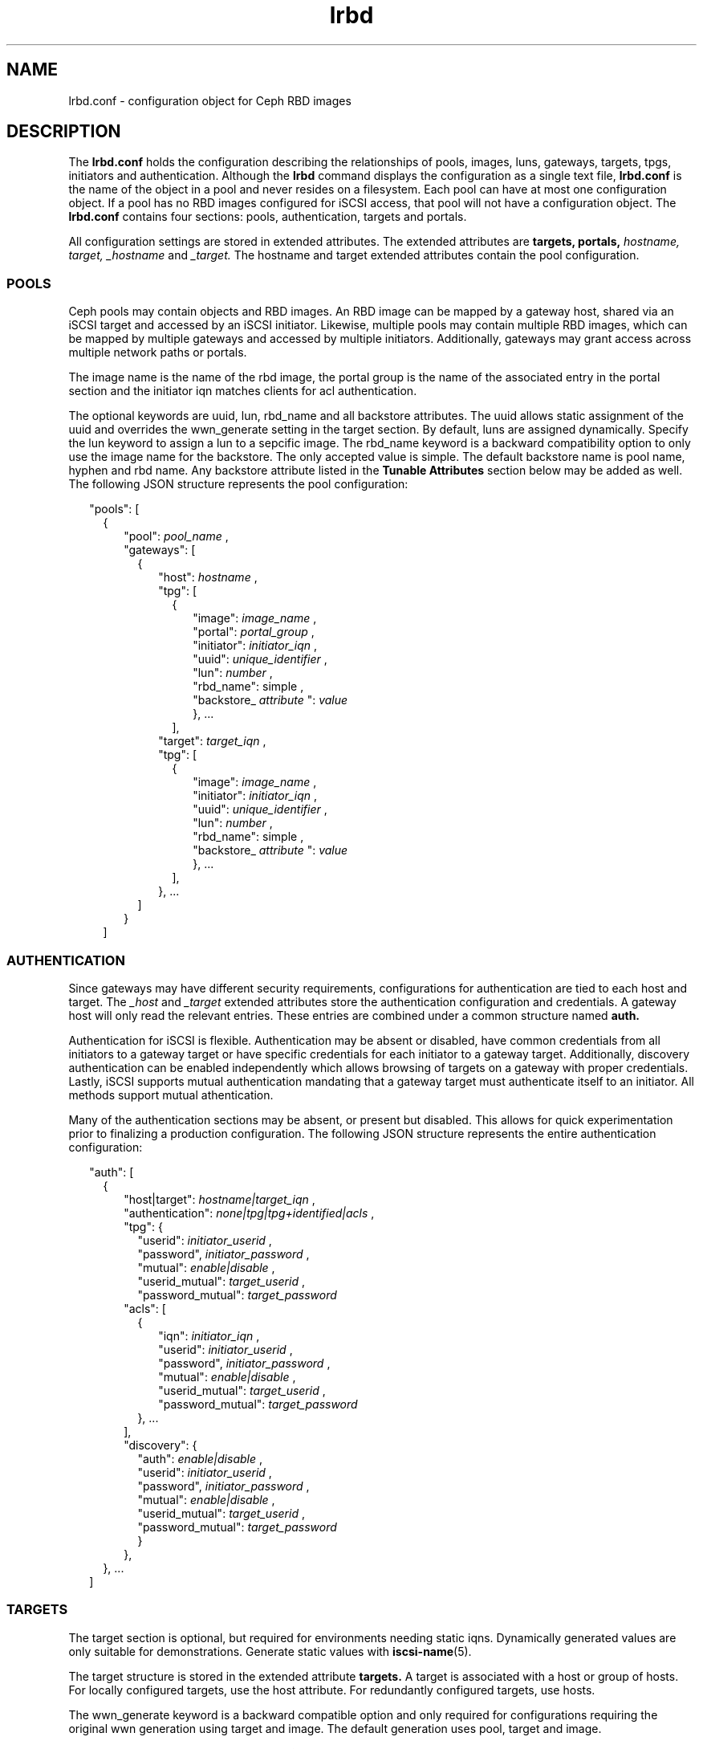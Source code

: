 .TH lrbd 5 
.SH NAME
lrbd.conf \- configuration object for Ceph RBD images
.SH DESCRIPTION
The 
.B lrbd.conf
holds the configuration describing the relationships of pools, images,
luns, gateways, targets, tpgs, initiators and authentication.  Although the
.B lrbd 
command displays the configuration as a single text file, 
.B lrbd.conf
is the name of the object in a pool and never resides on a filesystem.  Each 
pool can have at most one configuration object.  If a pool has no RBD images
configured for iSCSI access, that pool will not have a configuration object.
The 
.B lrbd.conf
contains four sections: pools, authentication, targets and portals.
.PP
All configuration settings are stored in extended attributes.  The extended 
attributes are 
.B targets,
.B portals,
.I hostname,
.I target,
.I _hostname
and
.I _target.
The hostname and target extended attributes contain the pool configuration.  
.SS POOLS
Ceph pools may contain objects and RBD images.  An RBD image can be mapped
by a gateway host, shared via an iSCSI target and accessed by an iSCSI 
initiator.  Likewise, multiple pools may contain multiple RBD images, which
can be mapped by multiple gateways and accessed by multiple initiators.
Additionally, gateways may grant access across multiple network paths or 
portals. 
.PP
The image name is the name of the rbd image, the portal group is the name of the associated entry in the portal section and the initiator iqn matches clients for acl authentication.
.PP
The optional keywords are uuid, lun, rbd_name and all backstore attributes.  The uuid allows static assignment of the uuid and overrides the wwn_generate setting in the target section.  By default, luns are assigned dynamically.  Specify the lun keyword to assign a lun to a sepcific image.  The rbd_name keyword is a backward compatibility option to only use the image name for the backstore. The only accepted value is simple.  The default backstore name is pool name, hyphen and rbd name.  Any backstore attribute listed in the 
.B Tunable Attributes 
section below may be added as well.  The following JSON structure represents the pool configuration:
.PP
.RS 2
"pools": [ 
.RS 2
{
.RS 2
"pool":  
.I pool_name
,
.RS 0
"gateways": [ 
.RS 2
{
.RS 2
"host": 
.I hostname
,
.RS 0
"tpg": [ 
.RS 2
{
.RS 2
"image": 
.I image_name
,
.RS 0
"portal": 
.I portal_group
,
.RS 0
"initiator":
.I initiator_iqn
,
.RS 0
"uuid": 
.I unique_identifier
,
.RS 0
"lun": 
.I number
,
.RS 0
"rbd_name": 
simple
,
.RS 0
"backstore_
.I attribute
":
.I value
.RE
.RE
.RE
.RE
.RE
.RE
}, ... 
.RE
],
.RE
.RS 0
"target": 
.I target_iqn
,
.RS 0
"tpg": [ 
.RS 2
{
.RS 2
"image": 
.I image_name
,
.RS 0
"initiator":
.I initiator_iqn
,
.RS 0
"uuid": 
.I unique_identifier
,
.RS 0
"lun": 
.I number
,
.RS 0
"rbd_name": 
simple
,
.RS 0
"backstore_
.I attribute
":
.I value
.RE
.RE
.RE
.RE
.RE
}, ... 
.RE
],
.RE
.RE
.RE
.RE
}, ...
.RE
]
.RE
.RE
}
.RE
]
.SS AUTHENTICATION
Since gateways may have different security requirements, configurations
for authentication are tied to each host and target.  The 
.I _host
and
.I _target
extended attributes store the authentication configuration and credentials.
A gateway host will only read the relevant entries.  These entries are
combined under a common structure named 
.B auth.
.PP
Authentication for iSCSI is flexible.  Authentication may be absent or disabled,
have common credentials from all initiators to a gateway target or have 
specific credentials for each initiator to a gateway target.  Additionally, 
discovery authentication can be enabled independently which allows browsing 
of targets on a gateway with proper credentials.  Lastly, iSCSI supports 
mutual authentication mandating that a gateway target must authenticate 
itself to an initiator.  All methods support mutual athentication.
.PP
Many of the authentication sections may be absent, or present but disabled.
This allows for quick experimentation prior to finalizing a production
configuration.  The following JSON structure represents the entire
authentication configuration:
.PP
.RS 2
"auth": [
.RS 2
{
.RS 2
"host|target":
.I hostname|target_iqn
,
.RS 0
"authentication":
.I none|tpg|tpg+identified|acls
,
.RS 0
"tpg": {
.RS 2
"userid": 
.I initiator_userid
,
.RS 0
"password",
.I initiator_password
,
.RE
.RS 0
"mutual":
.I enable|disable
,
.RE
.RS 0
"userid_mutual":
.I target_userid
,
.RE
.RS 0
"password_mutual":
.I target_password
.RE
.RE
.RS 0
"acls": [
.RS 2
{
.RS 2
"iqn": 
.I initiator_iqn
,
.RS 0
"userid": 
.I initiator_userid
,
.RE
.RS 0
"password",
.I initiator_password
,
.RE
.RS 0
"mutual":
.I enable|disable
,
.RE
.RS 0
"userid_mutual":
.I target_userid
,
.RE
.RS 0
"password_mutual":
.I target_password
.RE
.RE
}, ...
.RE
],
.RS 0
"discovery": {
.RS 2
"auth": 
.I enable|disable
,
.RS 0
"userid": 
.I initiator_userid
,
.RS 0
"password",
.I initiator_password
,
.RE
.RS 0
"mutual":
.I enable|disable
,
.RE
.RS 0
"userid_mutual":
.I target_userid
,
.RE
.RS 0
"password_mutual":
.I target_password
.RE
.RE
}
.RE
},
.RE
.RE
.RE
.RE
.RE
}, ...
.RE
]

.SS TARGETS
The target section is optional, but required for environments needing 
static iqns.  Dynamically generated values are only suitable for demonstrations.
Generate static values with
.BR iscsi-name (5). 
.PP
The target structure is stored in the extended attribute
.B targets.
A target is associated with a host or group of hosts.  For locally configured targets, use the host attribute.  For redundantly configured targets, use hosts.
.PP
The wwn_generate keyword is a backward compatible option and only required for configurations requiring the original wwn generation using target and image.  The default generation uses pool, target and image.
.PP
Any tpg attribute listed in the 
.B Tunable Attributes
section below may be added as well.
.PP
.RS 2
"target": [
.RS 2
{
.RS 2
"target":
.I target_iqn
,
.RS 0
"host":
.I hostname
.RS 0
"hosts":
.RS 2
{ 
.RS 2
"host": host1, "portal": portal1 
.RE
}, ... 
.RE
.RS 0
"wwn_generate":
original
,
.RS 0
"tpg_
.I attribute
":
.I value
.RE
.RE
.RE
.RE
.RE
}, ...
.RE
]
.RE
.SS PORTALS
The portal section contains named groups of addresses.  Within a pool 
configuration, a tpg section references a portal group.  Multiple
addresses provide redundancy on a single gateway or across multiple gateways.
The names of the groups are arbitrary and can be set to anything meaningful.
.PP
Any addresses not available on a host are placed in a separate TPG.  This 
remote TPG is disabled, but will advertise all the addresses for a given
target.  This is how high availability can be achieved for an iSCSI initiator
across multiple gateways.  
.PP
The portal structure is stored in the extended attribute
.B portals.
A portal has a name and a group of addresses.  A single address is permitted.
An address may contain a port delimited by space, such as "192.168.1.100 3261".
.PP
.RS 2
"portals": [
.RS 2
{
.RS 2
"name":
.I portal_name
,
.RS 0
"addresses": [
.RS 2
.I address
, ...
.RE
], ...
.RE
.RE
}
.RE
]
.RE
.SH TUNABLE ATTRIBUTES
Several kernel parameters are available for modifying tpg and backstore behavior.  All are optional and listed separately to keep the Pools and Targets sections simpler.  
.PP
Changing these values requires consideration and testing.  The TPG related attributes are prefixed with tpg_ and can be included in the targets section.  The backstore related attributes are prefixed with backstore_ and can be included in the Pools section.
.PP
The TPG attributes are:
.RS 2
tpg_login_timeout
.RS 0
tpg_default_cmdsn_depth
.RS 0
tpg_default_erl
.RS 0
tpg_login_timeout
.RS 0
tpg_netif_timeout
.RS 0
tpg_prod_mode_write_protect
.RS 0
tpg_t10_pi
.RE
.RE
.RE
.RE
.RE
.RE
.RE
.PP
The backstore attributes are:
.RS 2
backstore_block_size
.RS 0
backstore_emulate_3pc
.RS 0
backstore_emulate_caw
.RS 0
backstore_emulate_dpo
.RS 0
backstore_emulate_fua_read
.RS 0
backstore_emulate_fua_write
.RS 0
backstore_emulate_model_alias
.RS 0
backstore_emulate_rest_reord
.RS 0
backstore_emulate_tas
.RS 0
backstore_emulate_tpu
.RS 0
backstore_emulate_tpws
.RS 0
backstore_emulate_ua_intlck_ctrl
.RS 0
backstore_emulate_write_cache
.RS 0
backstore_enforce_pr_isids
.RS 0
backstore_fabric_max_sectors
.RS 0
backstore_hw_block_size
.RS 0
backstore_hw_max_sectors
.RS 0
backstore_hw_pi_prot_type
.RS 0
backstore_hw_queue_depth
.RS 0
backstore_is_nonrot
.RS 0
backstore_max_unmap_block_desc_count
.RS 0
backstore_max_unmap_lba_count
.RS 0
backstore_max_write_same_len
.RS 0
backstore_optimal_sectors
.RS 0
backstore_pi_prot_format
.RS 0
backstore_pi_prot_type
.RS 0
backstore_queue_depth
.RS 0
backstore_unmap_granularity
.RS 0
backstore_unmap_granularity_alignment
.RE

.SH INTERACTION WITH TARGET SERVICE
The target service restores a local, saved configuration when enabled.  The
target service is unnecessary for the lrbd service since the configuration
is saved within Ceph.  If all storage for iSCSI access is within Ceph, the
target service should be disabled.
.PP
With care, both services can be enabled applying both a static configuration 
of local storage and the dynamically applied configuration from Ceph.  Systemd
will start the target service and apply any configuration saved via
.B targetcli saveconfig.
Then, the lrbd service will apply its configuration potentially overwriting
any shared sections.  Authentication would be the most likely cause of 
conflict.
.PP
To eliminate the chance of conflict, any locally saved configuration should use
a unique target.  Additionally, avoid saving the dynamic configuration locally.
Also, realize that clearing the configuration by stopping the 
.B target.service
or running 
.B lrbd -C 
will remove all configuration applied from either method.
.SH CAVEATS
The configuration is validated syntactically only.  It's quite possible to
overcomplicate a configuration unnecessarily by creating multiple targets or
tpgs when fewer are needed.
.PP
Additions and modifications of existing settings will behave as expected when a changed configuration is reapplied.  Renames and deletions may require clearing the configuration to remove the previous state.
.RE
.SH FILES
.I /usr/share/doc/packages/lrbd/samples/*

.RS
Several example configurations.  Portions of sections may be combined into
a desriable configuration.
.RE
.SH AUTHOR
Eric Jackson <ejackson@suse.com>
.SH "SEE ALSO"
.BR lrbd.conf (5),
.BR targetcli (8),
.BR iscsi-name (5),

